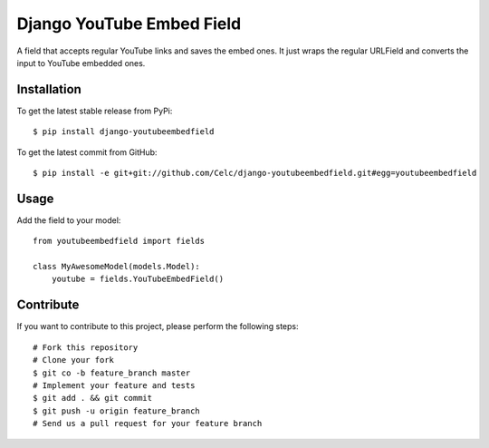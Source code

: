 Django YouTube Embed Field
==========================

A field that accepts regular YouTube links and saves the embed ones. It just
wraps the regular URLField and converts the input to YouTube embedded ones.

Installation
------------

To get the latest stable release from PyPi::

    $ pip install django-youtubeembedfield

To get the latest commit from GitHub::

    $ pip install -e git+git://github.com/Celc/django-youtubeembedfield.git#egg=youtubeembedfield

Usage
-----

Add the field to your model::

    from youtubeembedfield import fields

    class MyAwesomeModel(models.Model):
        youtube = fields.YouTubeEmbedField()

Contribute
----------

If you want to contribute to this project, please perform the following steps::

    # Fork this repository
    # Clone your fork
    $ git co -b feature_branch master
    # Implement your feature and tests
    $ git add . && git commit
    $ git push -u origin feature_branch
    # Send us a pull request for your feature branch
